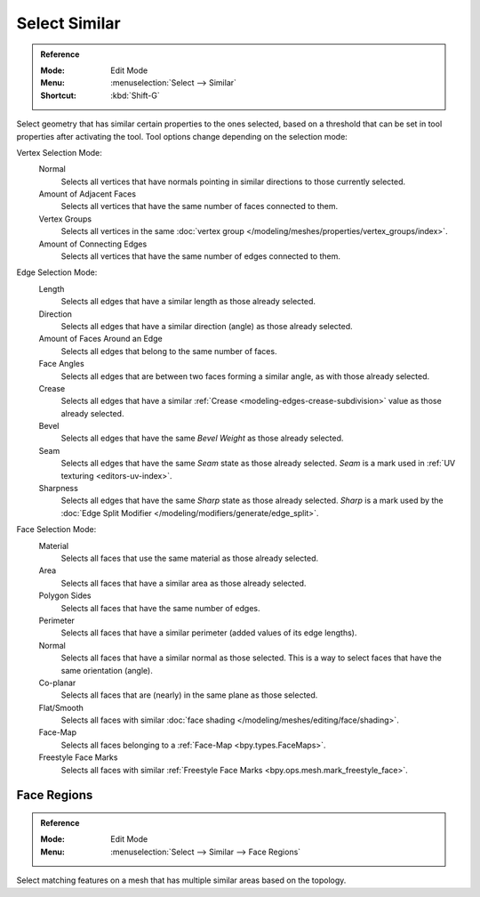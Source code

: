 .. _bpy.ops.mesh.select_similar:

**************
Select Similar
**************

.. admonition:: Reference
   :class: refbox

   :Mode:      Edit Mode
   :Menu:      :menuselection:`Select --> Similar`
   :Shortcut:  :kbd:`Shift-G`

Select geometry that has similar certain properties to the ones selected,
based on a threshold that can be set in tool properties after activating the tool.
Tool options change depending on the selection mode:

Vertex Selection Mode:
   Normal
      Selects all vertices that have normals pointing in similar directions to those currently selected.
   Amount of Adjacent Faces
      Selects all vertices that have the same number of faces connected to them.
   Vertex Groups
      Selects all vertices in the same :doc:`vertex group </modeling/meshes/properties/vertex_groups/index>`.
   Amount of Connecting Edges
      Selects all vertices that have the same number of edges connected to them.

Edge Selection Mode:
   Length
      Selects all edges that have a similar length as those already selected.
   Direction
      Selects all edges that have a similar direction (angle) as those already selected.
   Amount of Faces Around an Edge
      Selects all edges that belong to the same number of faces.
   Face Angles
      Selects all edges that are between two faces forming a similar angle, as with those already selected.
   Crease
      Selects all edges that have a similar :ref:`Crease <modeling-edges-crease-subdivision>`
      value as those already selected.
   Bevel
      Selects all edges that have the same *Bevel Weight* as those already selected.
   Seam
      Selects all edges that have the same *Seam* state as those already selected.
      *Seam* is a mark used in :ref:`UV texturing <editors-uv-index>`.
   Sharpness
      Selects all edges that have the same *Sharp* state as those already selected.
      *Sharp* is a mark used by the :doc:`Edge Split Modifier </modeling/modifiers/generate/edge_split>`.

Face Selection Mode:
   Material
      Selects all faces that use the same material as those already selected.
   Area
      Selects all faces that have a similar area as those already selected.
   Polygon Sides
      Selects all faces that have the same number of edges.
   Perimeter
      Selects all faces that have a similar perimeter (added values of its edge lengths).
   Normal
      Selects all faces that have a similar normal as those selected.
      This is a way to select faces that have the same orientation (angle).
   Co-planar
      Selects all faces that are (nearly) in the same plane as those selected.
   Flat/Smooth
      Selects all faces with similar :doc:`face shading </modeling/meshes/editing/face/shading>`.
   Face-Map
      Selects all faces belonging to a :ref:`Face-Map <bpy.types.FaceMaps>`.
   Freestyle Face Marks
      Selects all faces with similar :ref:`Freestyle Face Marks <bpy.ops.mesh.mark_freestyle_face>`.


.. _bpy.ops.mesh.select_similar_region:

Face Regions
============

.. admonition:: Reference
   :class: refbox

   :Mode:      Edit Mode
   :Menu:      :menuselection:`Select --> Similar --> Face Regions`

Select matching features on a mesh that has multiple similar areas based on the topology.
